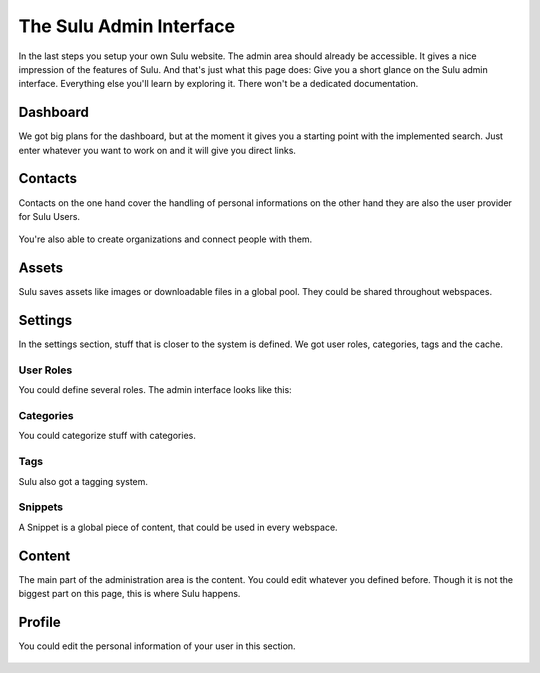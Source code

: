 The Sulu Admin Interface
========================

In the last steps you setup your own Sulu website. The admin area should already be accessible.
It gives a nice impression of the features of Sulu. And that's just what this page does:
Give you a short glance on the Sulu admin interface. Everything else you'll learn by exploring
it. There won't be a dedicated documentation.


Dashboard
---------

We got big plans for the dashboard, but at the moment it gives you a starting point with the
implemented search. Just enter whatever you want to work on and it will give you direct links.

.. figure:: ../img/admin-dashboard.png
	:align: center


Contacts
--------

Contacts on the one hand cover the handling of personal informations on the other hand they are also
the user provider for Sulu Users.

.. figure:: ../img/admin-contact-people.png
	:align: center

You're also able to create organizations and connect people with them.

.. figure:: ../img/admin-contact-organization.png
	:align: center


Assets
------

Sulu saves assets like images or downloadable files in a global pool. They could be shared
throughout webspaces.

.. figure:: ../img/admin-assets.png
	:align: center


Settings
--------

In the settings section, stuff that is closer to the system is defined. We got user roles,
categories, tags and the cache.


User Roles
^^^^^^^^^^

You could define several roles. The admin interface looks like this:

.. figure:: ../img/admin-settings-userroles.png
	:align: center


Categories
^^^^^^^^^^

You could categorize stuff with categories.

.. figure:: ../img/admin-settings-categories.png
	:align: center


Tags
^^^^

Sulu also got a tagging system.

.. figure:: ../img/admin-settings-tags.png
	:align: center


Snippets
^^^^^^^^

A Snippet is a global piece of content, that could be used in every webspace.

.. figure:: ../img/admin-snippets.png
	:align: center


Content
-------

The main part of the administration area is the content.
You could edit whatever you defined before.
Though it is not the biggest part on this page, this is where Sulu happens.

.. figure:: ../img/admin-content.png
	:align: center


Profile
-------
You could edit the personal information of your user in this section.

.. figure:: ../img/admin-profile.png
	:align: center
